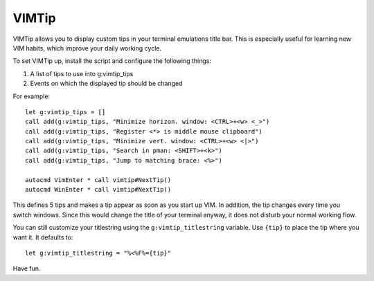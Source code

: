 ======
VIMTip
======

VIMTip allows you to display custom tips in your terminal emulations title bar.
This is especially useful for learning new VIM habits, which improve your daily
working cycle.

To set VIMTip up, install the script and configure the following things:

1. A list of tips to use into g:vimtip_tips
2. Events on which the displayed tip should be changed

For example::

    let g:vimtip_tips = []
    call add(g:vimtip_tips, "Minimize horizon. window: <CTRL>+<w> <_>")
    call add(g:vimtip_tips, "Register <*> is middle mouse clipboard")
    call add(g:vimtip_tips, "Minimize vert. window: <CTRL>+<w> <|>")
    call add(g:vimtip_tips, "Search in pman: <SHIFT>+<k>")
    call add(g:vimtip_tips, "Jump to matching brace: <%>")

    autocmd VimEnter * call vimtip#NextTip()
    autocmd WinEnter * call vimtip#NextTip()

This defines 5 tips and makes a tip appear as soon as you start up VIM. In
addition, the tip changes every time you switch windows. Since this would
change the title of your terminal anyway, it does not disturb your normal
working flow.

You can still customize your titlestring using the ``g:vimtip_titlestring``
variable. Use ``{tip}`` to place the tip where you want it. It defaults to::

	let g:vimtip_titlestring = "%<%F%={tip}"

Have fun.


..
   Local Variables:
   mode: rst
   fill-column: 79
   End: 
   vim: et syn=rst tw=79

